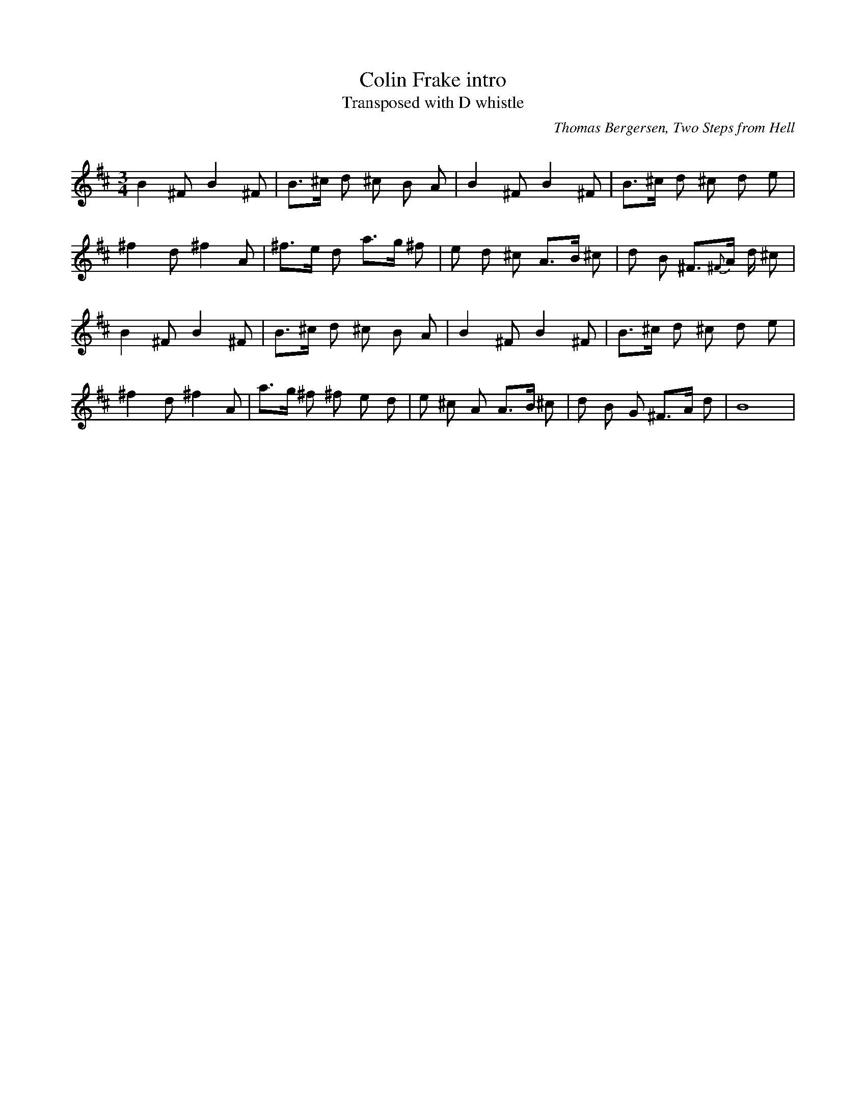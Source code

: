 X: 2
T: Colin Frake intro
T: Transposed with D whistle
C: Thomas Bergersen, Two Steps from Hell
Q: 80
M: 3/4
L: 1/8
K: D
B2 ^F B2 ^F | B>^c d ^c B A | B2 ^F B2 ^F | B>^c d ^c d e |
^f2 d ^f2 A | ^f>e d a>g ^f | e d ^c A>B ^c | d B ^F#>{^F}A d/2 ^c|
B2 ^F B2 ^F | B>^c d ^c B A | B2 ^F B2 ^F | B>^c d ^c d e |
^f2 d ^f2 A | a>g ^f ^f e d| e ^c A A>B ^c | d B G ^F>A d| B8 |